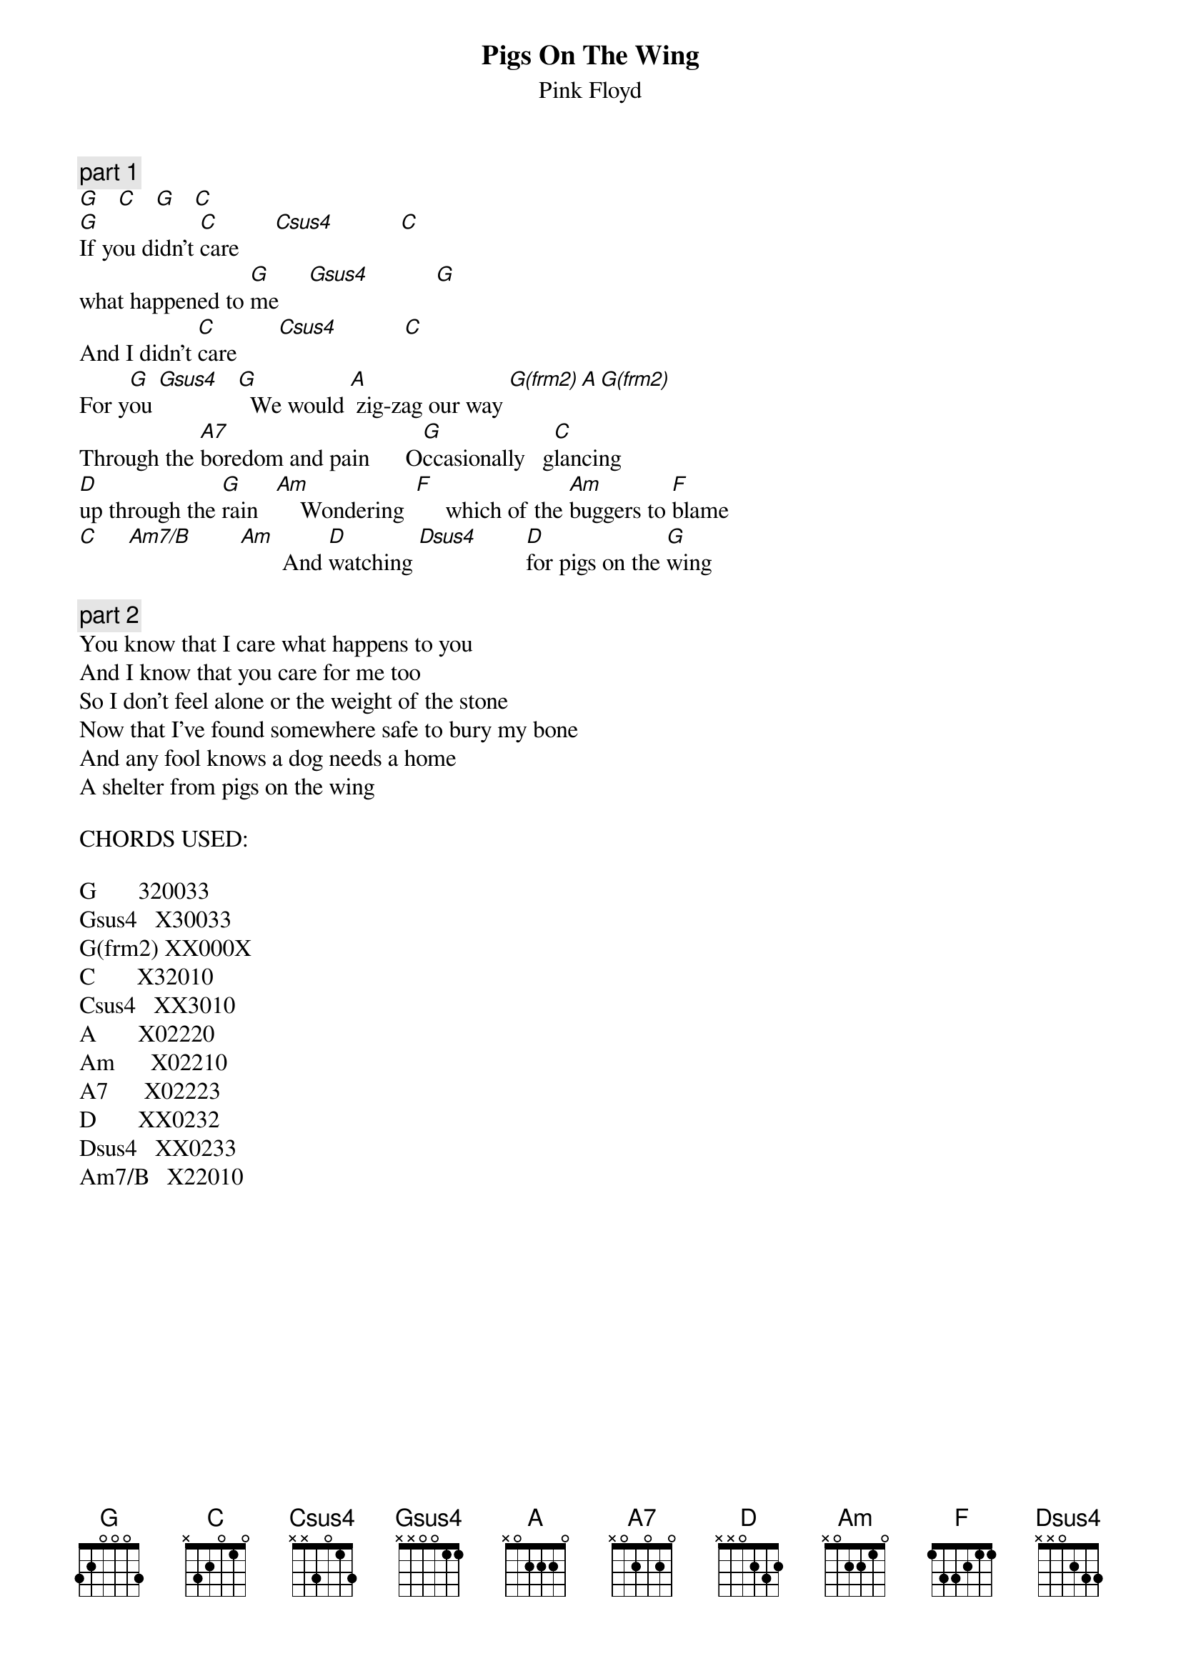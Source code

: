 {t:Pigs On The Wing}
{st:Pink Floyd}
{artist:Pink Floyd}

{c:part 1}
[G]   [C]   [G]   [C]   
[G]If you didn't [C]care      [Csus4]           [C]
what happened to [G]me     [Gsus4]           [G]
And I didn't [C]care       [Csus4]           [C]       
For y[G]ou [Gsus4]   [G]  We would [A] zig-zag our way [G(frm2) A G(frm2)]
Through the [A7]boredom and pain      O[G]ccasionally   g[C]lancing
[D]up through the [G]rain   [Am]    Wondering  [F]     which of the [Am]buggers to [F]blame
[C]     [Am7/B]        [Am]       And [D]watching [Dsus4]        [D]for pigs on the [G]wing

{c:part 2}
You know that I care what happens to you
And I know that you care for me too
So I don't feel alone or the weight of the stone
Now that I've found somewhere safe to bury my bone
And any fool knows a dog needs a home
A shelter from pigs on the wing

CHORDS USED:

G       320033
Gsus4   X30033
G(frm2) XX000X
C       X32010
Csus4   XX3010
A       X02220
Am      X02210
A7      X02223
D       XX0232
Dsus4   XX0233
Am7/B   X22010